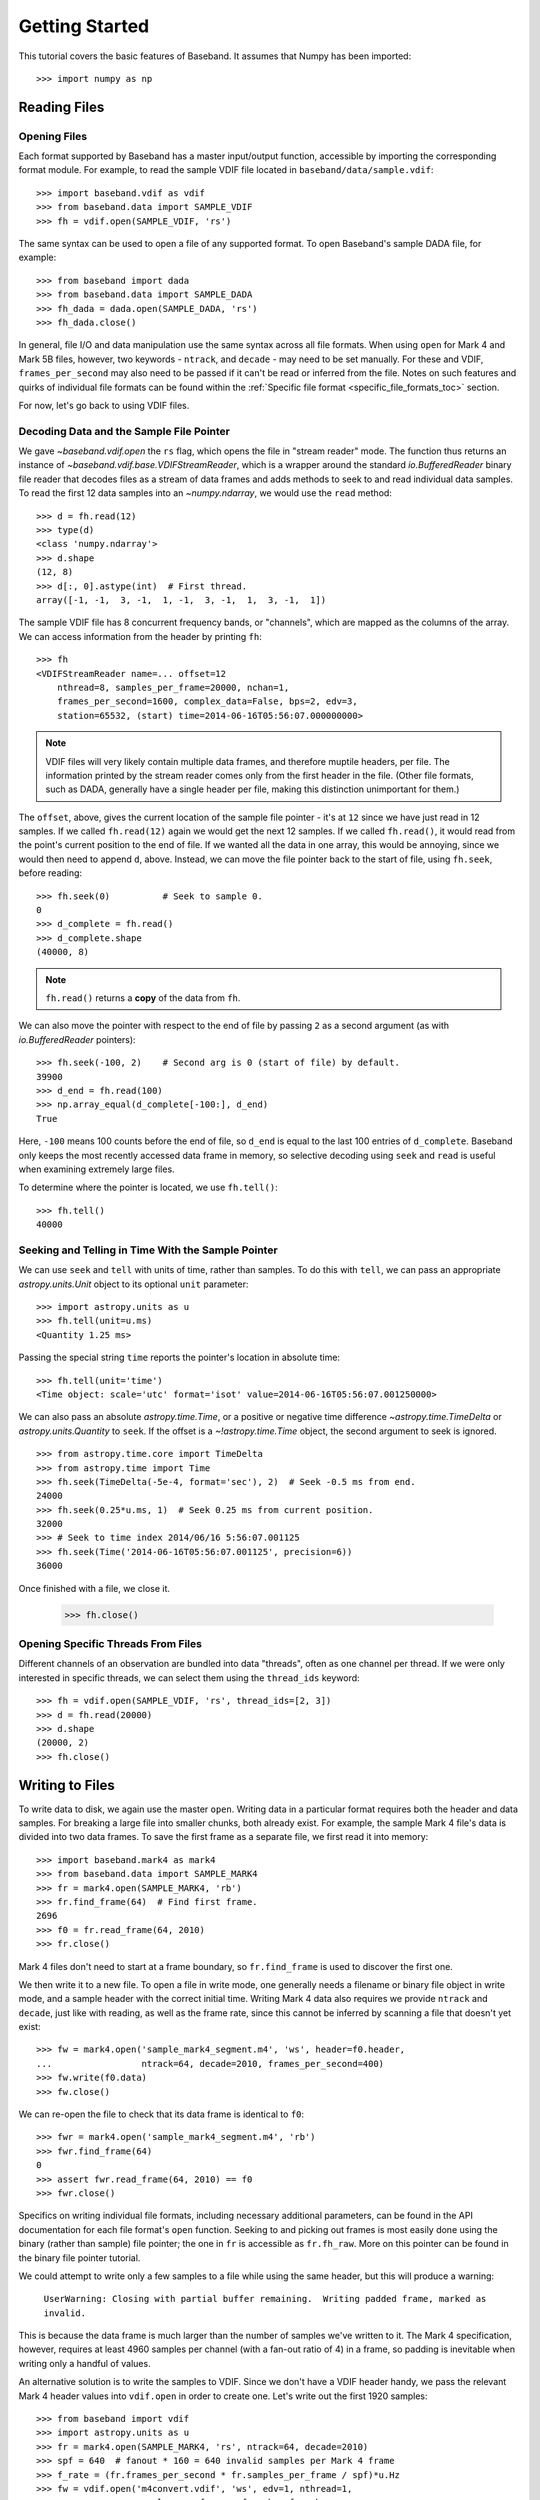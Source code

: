 .. _getting_started:

***************
Getting Started
***************

This tutorial covers the basic features of Baseband.  It assumes that Numpy
has been imported::

    >>> import numpy as np

.. _getting_started_reading:

Reading Files
=============

Opening Files
-------------

Each format supported by Baseband has a master input/output function,
accessible by importing the corresponding format module. For example, to read
the sample VDIF file located in ``baseband/data/sample.vdif``::

	>>> import baseband.vdif as vdif
	>>> from baseband.data import SAMPLE_VDIF
	>>> fh = vdif.open(SAMPLE_VDIF, 'rs')

The same syntax can be used to open a file of any supported format.  To open
Baseband's sample DADA file, for example::

    >>> from baseband import dada
    >>> from baseband.data import SAMPLE_DADA
    >>> fh_dada = dada.open(SAMPLE_DADA, 'rs')
    >>> fh_dada.close()

In general, file I/O and data manipulation use the same syntax across all
file formats.  When using ``open`` for Mark 4 and Mark 5B files, however, two
keywords - ``ntrack``, and ``decade`` - may need to be set manually.  For these
and VDIF, ``frames_per_second`` may also need to be passed if it can't be read
or inferred from the file. Notes on such features and quirks of individual
file formats can be found within the :ref:`Specific file format
<specific_file_formats_toc>` section.

For now, let's go back to using VDIF files.

Decoding Data and the Sample File Pointer
-----------------------------------------

We gave `~baseband.vdif.open` the ``rs`` flag, which opens the file in "stream
reader" mode.  The function thus returns an instance of
`~baseband.vdif.base.VDIFStreamReader`, which is a wrapper around the standard
`io.BufferedReader` binary file reader that decodes files as a stream of
data frames and adds methods to seek to and read individual data samples.  To
read the first 12 data samples into an `~numpy.ndarray`, we would use the
``read`` method::

	>>> d = fh.read(12)
	>>> type(d)
	<class 'numpy.ndarray'>
	>>> d.shape
	(12, 8)
	>>> d[:, 0].astype(int)  # First thread.
	array([-1, -1,  3, -1,  1, -1,  3, -1,  1,  3, -1,  1])

The sample VDIF file has 8 concurrent frequency bands, or "channels", which are
mapped as the columns of the array.  We can access information from the header
by printing ``fh``::

    >>> fh
    <VDIFStreamReader name=... offset=12
        nthread=8, samples_per_frame=20000, nchan=1,
        frames_per_second=1600, complex_data=False, bps=2, edv=3,
        station=65532, (start) time=2014-06-16T05:56:07.000000000>

.. note::

	VDIF files will very likely contain multiple data frames, and therefore
	muptile headers, per file.  The information printed by the stream reader
	comes only from the first header in the file.  (Other file formats, such as
	DADA, generally have a single header per file, making this distinction
	unimportant for them.)

The ``offset``, above, gives the current location of the sample file
pointer - it's at ``12`` since we have just read in 12 samples.  If we called
``fh.read(12)`` again we would get the next 12 samples.  If we called 
``fh.read()``, it would read from the point's current position to the end of
file.  If we wanted all the data in one array, this would be annoying, since we
would then need to append ``d``, above.  Instead, we can move the file pointer
back to the start of file, using ``fh.seek``, before reading::

	>>> fh.seek(0)		# Seek to sample 0.
	0
	>>> d_complete = fh.read()
	>>> d_complete.shape
	(40000, 8)

.. note::

	``fh.read()`` returns a **copy** of the data from ``fh``.

We can also move the pointer with respect to the end of file by passing ``2``
as a second argument (as with `io.BufferedReader` pointers)::

	>>> fh.seek(-100, 2)	# Second arg is 0 (start of file) by default.
	39900
	>>> d_end = fh.read(100)
	>>> np.array_equal(d_complete[-100:], d_end)
	True

Here, ``-100`` means 100 counts before the end of file, so ``d_end`` is equal to
the last 100 entries of ``d_complete``.  Baseband only keeps the most recently
accessed data frame in memory, so selective decoding using ``seek`` and
``read`` is useful when examining extremely large files.

To determine where the pointer is located, we use ``fh.tell()``::

	>>> fh.tell()
	40000

Seeking and Telling in Time With the Sample Pointer
---------------------------------------------------

We can use ``seek`` and ``tell`` with units of time, rather than samples.  To do
this with ``tell``, we can pass an appropriate `astropy.units.Unit` object to
its optional ``unit`` parameter::

    >>> import astropy.units as u
    >>> fh.tell(unit=u.ms)
    <Quantity 1.25 ms>

Passing the special string ``time`` reports the pointer's location in absolute
time::

    >>> fh.tell(unit='time')
    <Time object: scale='utc' format='isot' value=2014-06-16T05:56:07.001250000>

We can also pass an absolute `astropy.time.Time`, or a positive or negative time
difference `~astropy.time.TimeDelta` or `astropy.units.Quantity` to ``seek``. 
If the offset is a `~!astropy.time.Time` object, the second argument to seek is
ignored.

::

    >>> from astropy.time.core import TimeDelta
    >>> from astropy.time import Time
    >>> fh.seek(TimeDelta(-5e-4, format='sec'), 2)  # Seek -0.5 ms from end.
    24000
    >>> fh.seek(0.25*u.ms, 1)  # Seek 0.25 ms from current position.
    32000
    >>> # Seek to time index 2014/06/16 5:56:07.001125
    >>> fh.seek(Time('2014-06-16T05:56:07.001125', precision=6))
    36000

Once finished with a file, we close it.

	>>> fh.close()

Opening Specific Threads From Files
-----------------------------------

Different channels of an observation are bundled into data "threads", often
as one channel per thread.  If we were only interested in specific threads, we
can select them using the ``thread_ids`` keyword::

    >>> fh = vdif.open(SAMPLE_VDIF, 'rs', thread_ids=[2, 3])
    >>> d = fh.read(20000)
    >>> d.shape
    (20000, 2)
    >>> fh.close()

.. _getting_started_writing:

Writing to Files
================

To write data to disk, we again use the master ``open``.  Writing data in a
particular format requires both the header and data samples.  For breaking a
large file into smaller chunks, both already exist.  For example, the sample
Mark 4 file's data is divided into two data frames.  To save the first
frame as a separate file, we first read it into memory::

    >>> import baseband.mark4 as mark4
    >>> from baseband.data import SAMPLE_MARK4
    >>> fr = mark4.open(SAMPLE_MARK4, 'rb')
    >>> fr.find_frame(64)  # Find first frame.
    2696
    >>> f0 = fr.read_frame(64, 2010)
    >>> fr.close()

Mark 4 files don't need to start at a frame boundary, so ``fr.find_frame`` is
used to discover the first one.

We then write it to a new file.  To open a file in write mode, one generally
needs a filename or binary file object in write mode, and a sample header with
the correct initial time.  Writing Mark 4 data also requires we provide
``ntrack`` and ``decade``, just like with reading, as well as the frame rate,
since this cannot be inferred by scanning a file that doesn't yet exist::

    >>> fw = mark4.open('sample_mark4_segment.m4', 'ws', header=f0.header,
    ...                 ntrack=64, decade=2010, frames_per_second=400)
    >>> fw.write(f0.data)
    >>> fw.close()

We can re-open the file to check that its data frame is identical to ``f0``::

    >>> fwr = mark4.open('sample_mark4_segment.m4', 'rb')
    >>> fwr.find_frame(64)
    0
    >>> assert fwr.read_frame(64, 2010) == f0
    >>> fwr.close()

Specifics on writing individual file formats, including necessary additional
parameters, can be found in the API documentation for each file format's
``open`` function.  Seeking to and picking out frames is most easily done using
the binary (rather than sample) file pointer; the one in ``fr`` is accessible as
``fr.fh_raw``.  More on this pointer can be found in the binary file pointer
tutorial.

We could attempt to write only a few samples to a file while using the same
header, but this will produce a warning:

    ``UserWarning: Closing with partial buffer remaining.  Writing padded frame,
    marked as invalid.``

This is because the data frame is much larger than the number of samples we've
written to it.  The Mark 4 specification, however, requires at least 4960
samples per channel (with a fan-out ratio of 4) in a frame, so padding is
inevitable when writing only a handful of values.

An alternative solution is to write the samples to VDIF.  Since we don't
have a VDIF header handy, we pass the relevant Mark 4 header values into
``vdif.open`` in order to create one.  Let's write out the first 1920 samples::

    >>> from baseband import vdif
    >>> import astropy.units as u
    >>> fr = mark4.open(SAMPLE_MARK4, 'rs', ntrack=64, decade=2010)
    >>> spf = 640  # fanout * 160 = 640 invalid samples per Mark 4 frame
    >>> f_rate = (fr.frames_per_second * fr.samples_per_frame / spf)*u.Hz
    >>> fw = vdif.open('m4convert.vdif', 'ws', edv=1, nthread=1,
    ...                samples_per_frame=spf, nchan=fr.nchan,
    ...                framerate=f_rate, complex_data=fr.complex_data, 
    ...                bps=fr.bps, time=fr.time0)
    >>> d = fr.read(1920)
    >>> fw.write(d[:640], invalid_data=True)
    >>> fw.write(d[640:])
    >>> fr.close()
    >>> fw.close()

There are some format-specific arguments that we have to manually set. We
choose ``edv = 1`` since it is the simplest VDIF EDV whose header includes a
frame rate (see the :ref:`documentation on VDIF <vdif>`). The concept of threads
does not exist in Mark 4, so we set ``nthread = 1`` to keep the data the same
shape when read out using ``vdif.open``.  As discussed in the :ref:`Mark 4
documentation <mark4>`, the data at the start of each frame overwritten by the
header is represented by invalid samples in the stream reader.  We set
``samples_per_frame`` to ``640`` so that each section of invalid data is
captured in a single frame.  Only one such section exists in our data,
and we manually flag it as invalid.  The framerate is naturally set to 50 kHz
once we set the ``samples_per_frame``.

Lastly, we check that we can read back the data::

    >>> fr = vdif.open('m4convert.vdif', 'rs')
    >>> d2 = fr.read()
    >>> np.array_equal(d, d2)
    True
    >>> fr.close()